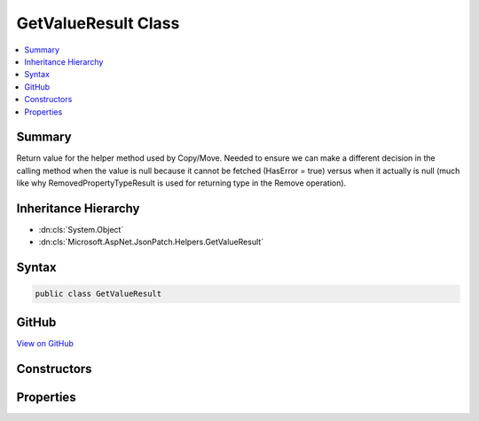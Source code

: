

GetValueResult Class
====================



.. contents:: 
   :local:



Summary
-------

Return value for the helper method used by Copy/Move.  Needed to ensure we can make a different
decision in the calling method when the value is null because it cannot be fetched (HasError = true)
versus when it actually is null (much like why RemovedPropertyTypeResult is used for returning
type in the Remove operation).





Inheritance Hierarchy
---------------------


* :dn:cls:`System.Object`
* :dn:cls:`Microsoft.AspNet.JsonPatch.Helpers.GetValueResult`








Syntax
------

.. code-block:: csharp

   public class GetValueResult





GitHub
------

`View on GitHub <https://github.com/aspnet/apidocs/blob/master/aspnet/jsonpatch/src/Microsoft.AspNet.JsonPatch/Helpers/GetValueResult.cs>`_





.. dn:class:: Microsoft.AspNet.JsonPatch.Helpers.GetValueResult

Constructors
------------

.. dn:class:: Microsoft.AspNet.JsonPatch.Helpers.GetValueResult
    :noindex:
    :hidden:

    
    .. dn:constructor:: Microsoft.AspNet.JsonPatch.Helpers.GetValueResult.GetValueResult(System.Object, System.Boolean)
    
        
        
        
        :type propertyValue: System.Object
        
        
        :type hasError: System.Boolean
    
        
        .. code-block:: csharp
    
           public GetValueResult(object propertyValue, bool hasError)
    

Properties
----------

.. dn:class:: Microsoft.AspNet.JsonPatch.Helpers.GetValueResult
    :noindex:
    :hidden:

    
    .. dn:property:: Microsoft.AspNet.JsonPatch.Helpers.GetValueResult.HasError
    
        
    
        HasError: true when an error occurred, the operation didn't complete succesfully
    
        
        :rtype: System.Boolean
    
        
        .. code-block:: csharp
    
           public bool HasError { get; }
    
    .. dn:property:: Microsoft.AspNet.JsonPatch.Helpers.GetValueResult.PropertyValue
    
        
    
        The value of the property we're trying to get
    
        
        :rtype: System.Object
    
        
        .. code-block:: csharp
    
           public object PropertyValue { get; }
    

